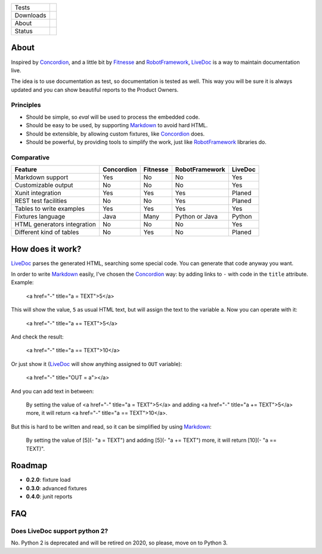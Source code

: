 ====================  =================================================================================
Tests                 |travis| |coveralls|
--------------------  ---------------------------------------------------------------------------------
Downloads             |pip dm| |pip dw| |pip dd|
--------------------  ---------------------------------------------------------------------------------
About                 |pip license| |pip wheel| |pip pyversions| |pip implem|
--------------------  ---------------------------------------------------------------------------------
Status                |version| |status|
====================  =================================================================================

About
=====

Inspired by Concordion_, and a little bit by Fitnesse_ and RobotFramework_, LiveDoc_ is a way to maintain documentation live.

The idea is to use documentation as test, so documentation is tested as well. This way you will be sure it is always updated and you can show beautiful reports to the Product Owners.

Principles
----------

- Should be simple, so `eval` will be used to process the embedded code.
- Should be easy to be used, by supporting Markdown_ to avoid hard HTML.
- Should be extensible, by allowing custom fixtures, like Concordion_ does.
- Should be powerful, by providing tools to simplify the work, just like RobotFramework_ libraries do.

Comparative
-----------

====================================  ==========  ========  ==============  =======
Feature                               Concordion  Fitnesse  RobotFramework  LiveDoc
====================================  ==========  ========  ==============  =======
Markdown support                      Yes         No        No              Yes
Customizable output                   No          No        No              Yes
Xunit integration                     Yes         Yes       Yes             Planed
REST test facilities                  No          No        Yes             Planed
Tables to write examples              Yes         Yes       Yes             Yes
Fixtures language                     Java        Many      Python or Java  Python
HTML generators integration           No          No        No              Yes
Different kind of tables              No          Yes       No              Planed
====================================  ==========  ========  ==============  =======

How does it work?
=================

LiveDoc_ parses the generated HTML, searching some special code. You can generate that code anyway you want.

In order to write Markdown_ easily, I've chosen the Concordion_ way: by adding links to ``-`` with code in the ``title`` attribute. Example:

    <a href="-" title="a = TEXT">5</a>

This will show the value, ``5`` as usual HTML text, but will assign the text to the variable ``a``. Now you can operate with it:

    <a href="-" title="a += TEXT">5</a>

And check the result:

    <a href="-" title="a == TEXT">10</a>

Or just show it (LiveDoc_ will show anything assigned to ``OUT`` variable):

    <a href="-" title="OUT = a"></a>

And you can add text in between:

    By setting the value of <a href="-" title="a = TEXT">5</a> and adding <a href="-" title="a += TEXT">5</a> more, it will return <a href="-" title="a == TEXT">10</a>.

But this is hard to be written and read, so it can be simplified by using Markdown_:

    By setting the value of [5](- "a = TEXT") and adding [5](- "a += TEXT") more, it will return [10](- "a == TEXT)".



Roadmap
=======

- **0.2.0**: fixture load
- **0.3.0**: advanced fixtures
- **0.4.0**: junit reports

FAQ
===

Does LiveDoc support python 2?
------------------------------

No. Python 2 is deprecated and will be retired on 2020, so please, move on to Python 3.


.. |travis| image:: https://img.shields.io/travis/magmax/livedoc.svg
  :target: `Travis`_
  :alt: Travis results

.. |coveralls| image:: https://img.shields.io/coveralls/magmax/livedoc.svg
  :target: `Coveralls`_
  :alt: Coveralls results_

.. |pip version| image:: https://img.shields.io/pypi/v/livedoc.svg
    :target: https://pypi.python.org/pypi/livedoc
    :alt: Latest PyPI version

.. |pip dm| image:: https://img.shields.io/pypi/dm/livedoc.svg
    :target: https://pypi.python.org/pypi/livedoc
    :alt: Last month downloads from pypi

.. |pip dw| image:: https://img.shields.io/pypi/dw/livedoc.svg
    :target: https://pypi.python.org/pypi/livedoc
    :alt: Last week downloads from pypi

.. |pip dd| image:: https://img.shields.io/pypi/dd/livedoc.svg
    :target: https://pypi.python.org/pypi/livedoc
    :alt: Yesterday downloads from pypi

.. |pip license| image:: https://img.shields.io/pypi/l/livedoc.svg
    :target: https://pypi.python.org/pypi/livedoc
    :alt: License

.. |pip wheel| image:: https://img.shields.io/pypi/wheel/livedoc.svg
    :target: https://pypi.python.org/pypi/livedoc
    :alt: Wheel

.. |pip pyversions| image::  	https://img.shields.io/pypi/pyversions/livedoc.svg
    :target: https://pypi.python.org/pypi/livedoc
    :alt: Python versions

.. |pip implem| image::  	https://img.shields.io/pypi/implementation/livedoc.svg
    :target: https://pypi.python.org/pypi/livedoc
    :alt: Python interpreters

.. |status| image::	https://img.shields.io/pypi/status/livedoc.svg
    :target: https://pypi.python.org/pypi/livedoc
    :alt: Status

.. |version| image:: https://img.shields.io/pypi/v/livedoc.svg
    :target: https://pypi.python.org/pypi/livedoc
    :alt: Status



.. _Travis: https://travis-ci.org/magmax/livedoc
.. _Coveralls: https://coveralls.io/r/magmax/livedoc

.. _@magmax9: https://twitter.com/magmax9
.. _Concordion: http://concordion.org
.. _LiveDoc: https://github.com/magmax/livedoc
.. _Fitnesse: http://fitnesse.org/
.. _RobotFramework: http://robotframework.org/
.. _Markdown: https://daringfireball.net/projects/markdown/
